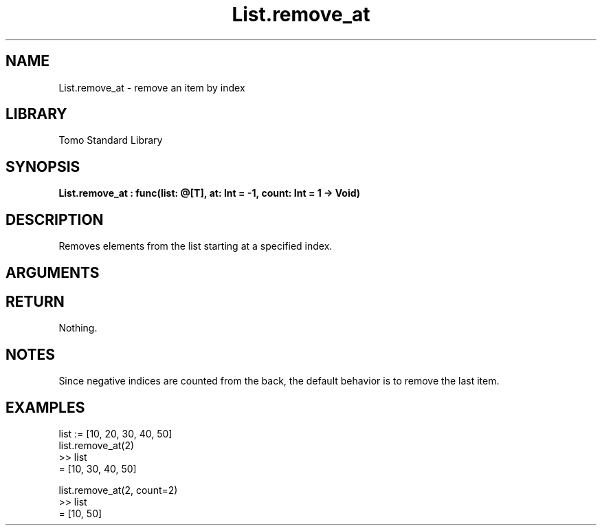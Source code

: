 '\" t
.\" Copyright (c) 2025 Bruce Hill
.\" All rights reserved.
.\"
.TH List.remove_at 3 2025-04-21T14:58:16.946843 "Tomo man-pages"
.SH NAME
List.remove_at \- remove an item by index
.SH LIBRARY
Tomo Standard Library
.SH SYNOPSIS
.nf
.BI List.remove_at\ :\ func(list:\ @[T],\ at:\ Int\ =\ -1,\ count:\ Int\ =\ 1\ ->\ Void)
.fi
.SH DESCRIPTION
Removes elements from the list starting at a specified index.


.SH ARGUMENTS

.TS
allbox;
lb lb lbx lb
l l l l.
Name	Type	Description	Default
list	@[T]	The mutable reference to the list. 	-
at	Int	The index at which to start removing elements. 	-1
count	Int	The number of elements to remove. 	1
.TE
.SH RETURN
Nothing.

.SH NOTES
Since negative indices are counted from the back, the default behavior is to remove the last item.

.SH EXAMPLES
.EX
list := [10, 20, 30, 40, 50]
list.remove_at(2)
>> list
= [10, 30, 40, 50]

list.remove_at(2, count=2)
>> list
= [10, 50]
.EE
